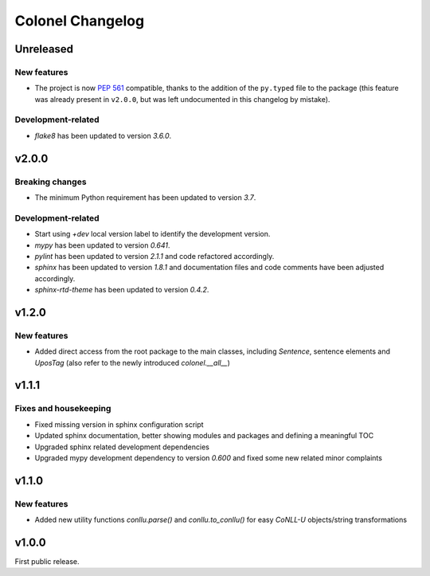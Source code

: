 Colonel Changelog
=================

Unreleased
----------

New features
^^^^^^^^^^^^

- The project is now `PEP 561 <https://www.python.org/dev/peps/pep-0561/>`_
  compatible, thanks to the addition of the ``py.typed`` file to the package
  (this feature was already present in ``v2.0.0``, but was left undocumented
  in this changelog by mistake).

Development-related
^^^^^^^^^^^^^^^^^^^

- `flake8` has been updated to version `3.6.0`.


v2.0.0
------

Breaking changes
^^^^^^^^^^^^^^^^

- The minimum Python requirement has been updated to version `3.7`.

Development-related
^^^^^^^^^^^^^^^^^^^

- Start using `+dev` local version label to identify the development version.
- `mypy` has been updated to version `0.641`.
- `pylint` has been updated to version `2.1.1` and code refactored accordingly.
- `sphinx` has been updated to version `1.8.1` and documentation files and code
  comments have been adjusted accordingly.
- `sphinx-rtd-theme` has been updated to version `0.4.2`.


v1.2.0
------

New features
^^^^^^^^^^^^

- Added direct access from the root package to the main classes, including
  `Sentence`, sentence elements and `UposTag` (also refer to the newly
  introduced `colonel.__all__`)


v1.1.1
------

Fixes and housekeeping
^^^^^^^^^^^^^^^^^^^^^^

- Fixed missing version in sphinx configuration script
- Updated sphinx documentation, better showing modules and packages and
  defining a meaningful TOC
- Upgraded sphinx related development dependencies
- Upgraded mypy development dependency to version `0.600` and fixed some new
  related minor complaints


v1.1.0
------

New features
^^^^^^^^^^^^

- Added new utility functions `conllu.parse()` and `conllu.to_conllu()` for
  easy *CoNLL-U* objects/string transformations


v1.0.0
------

First public release.
